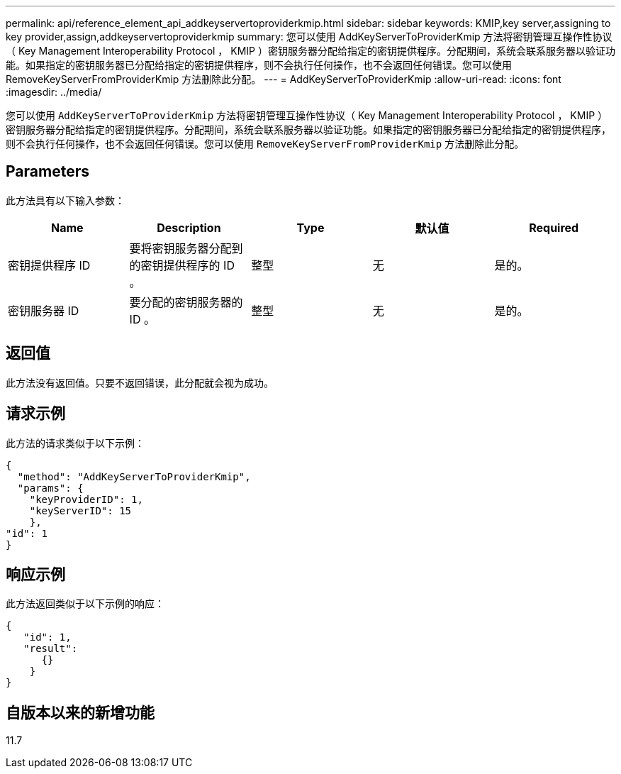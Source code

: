 ---
permalink: api/reference_element_api_addkeyservertoproviderkmip.html 
sidebar: sidebar 
keywords: KMIP,key server,assigning to key provider,assign,addkeyservertoproviderkmip 
summary: 您可以使用 AddKeyServerToProviderKmip 方法将密钥管理互操作性协议（ Key Management Interoperability Protocol ， KMIP ）密钥服务器分配给指定的密钥提供程序。分配期间，系统会联系服务器以验证功能。如果指定的密钥服务器已分配给指定的密钥提供程序，则不会执行任何操作，也不会返回任何错误。您可以使用 RemoveKeyServerFromProviderKmip 方法删除此分配。 
---
= AddKeyServerToProviderKmip
:allow-uri-read: 
:icons: font
:imagesdir: ../media/


[role="lead"]
您可以使用 `AddKeyServerToProviderKmip` 方法将密钥管理互操作性协议（ Key Management Interoperability Protocol ， KMIP ）密钥服务器分配给指定的密钥提供程序。分配期间，系统会联系服务器以验证功能。如果指定的密钥服务器已分配给指定的密钥提供程序，则不会执行任何操作，也不会返回任何错误。您可以使用 `RemoveKeyServerFromProviderKmip` 方法删除此分配。



== Parameters

此方法具有以下输入参数：

|===
| Name | Description | Type | 默认值 | Required 


 a| 
密钥提供程序 ID
 a| 
要将密钥服务器分配到的密钥提供程序的 ID 。
 a| 
整型
 a| 
无
 a| 
是的。



 a| 
密钥服务器 ID
 a| 
要分配的密钥服务器的 ID 。
 a| 
整型
 a| 
无
 a| 
是的。

|===


== 返回值

此方法没有返回值。只要不返回错误，此分配就会视为成功。



== 请求示例

此方法的请求类似于以下示例：

[listing]
----
{
  "method": "AddKeyServerToProviderKmip",
  "params": {
    "keyProviderID": 1,
    "keyServerID": 15
    },
"id": 1
}
----


== 响应示例

此方法返回类似于以下示例的响应：

[listing]
----
{
   "id": 1,
   "result":
      {}
    }
}
----


== 自版本以来的新增功能

11.7
